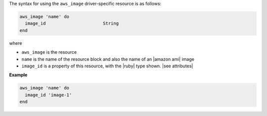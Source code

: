 .. The contents of this file are included in multiple topics.
.. This file should not be changed in a way that hinders its ability to appear in multiple documentation sets.

The syntax for using the ``aws_image`` driver-specific resource is as follows:

.. code-block:: ruby

   aws_image 'name' do
     image_id                      String
   end

where 

* ``aws_image`` is the resource
* ``name`` is the name of the resource block and also the name of an |amazon ami| image
* ``image_id`` is a property of this resource, with the |ruby| type shown. |see attributes|

**Example**

.. code-block:: ruby

   aws_image 'name' do
     image_id 'image-1'
   end
